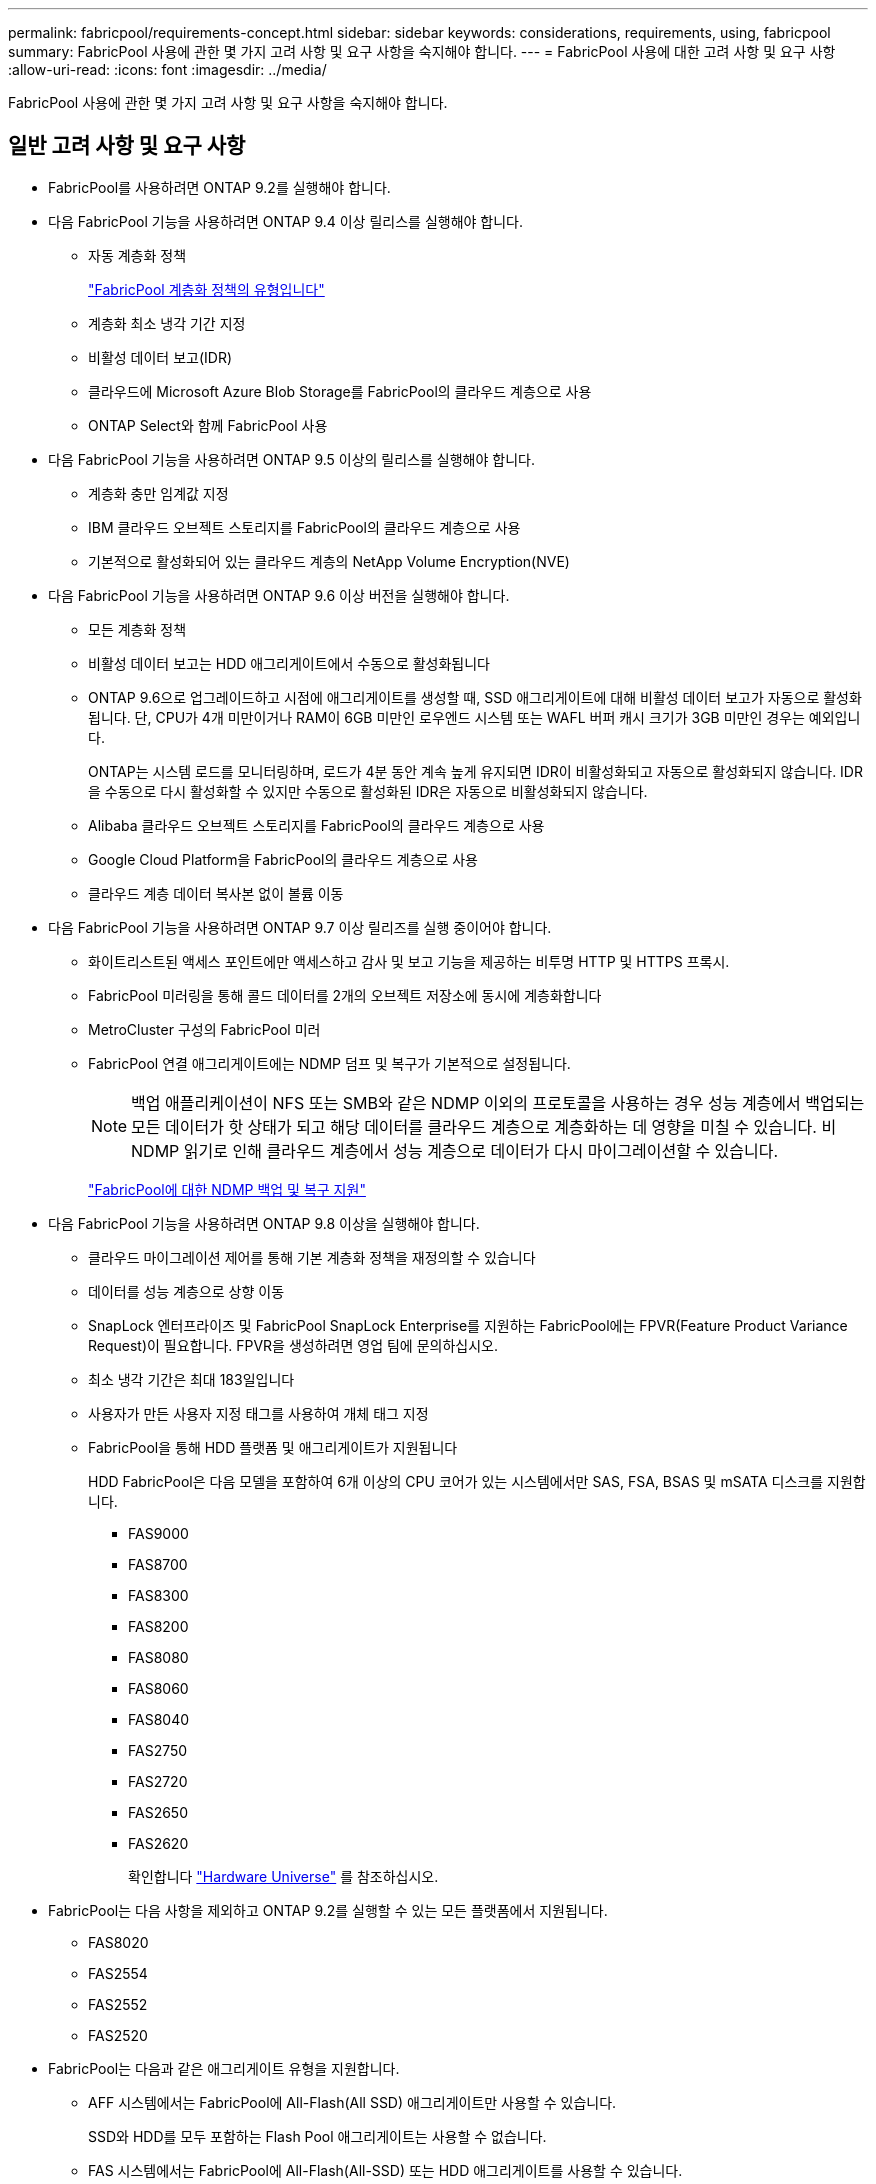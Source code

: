---
permalink: fabricpool/requirements-concept.html 
sidebar: sidebar 
keywords: considerations, requirements, using, fabricpool 
summary: FabricPool 사용에 관한 몇 가지 고려 사항 및 요구 사항을 숙지해야 합니다. 
---
= FabricPool 사용에 대한 고려 사항 및 요구 사항
:allow-uri-read: 
:icons: font
:imagesdir: ../media/


[role="lead"]
FabricPool 사용에 관한 몇 가지 고려 사항 및 요구 사항을 숙지해야 합니다.



== 일반 고려 사항 및 요구 사항

* FabricPool를 사용하려면 ONTAP 9.2를 실행해야 합니다.
* 다음 FabricPool 기능을 사용하려면 ONTAP 9.4 이상 릴리스를 실행해야 합니다.
+
** 자동 계층화 정책
+
link:tiering-policies-concept.html#types-of-fabricpool-tiering-policies["FabricPool 계층화 정책의 유형입니다"]

** 계층화 최소 냉각 기간 지정
** 비활성 데이터 보고(IDR)
** 클라우드에 Microsoft Azure Blob Storage를 FabricPool의 클라우드 계층으로 사용
** ONTAP Select와 함께 FabricPool 사용


* 다음 FabricPool 기능을 사용하려면 ONTAP 9.5 이상의 릴리스를 실행해야 합니다.
+
** 계층화 충만 임계값 지정
** IBM 클라우드 오브젝트 스토리지를 FabricPool의 클라우드 계층으로 사용
** 기본적으로 활성화되어 있는 클라우드 계층의 NetApp Volume Encryption(NVE)


* 다음 FabricPool 기능을 사용하려면 ONTAP 9.6 이상 버전을 실행해야 합니다.
+
** 모든 계층화 정책
** 비활성 데이터 보고는 HDD 애그리게이트에서 수동으로 활성화됩니다
** ONTAP 9.6으로 업그레이드하고 시점에 애그리게이트를 생성할 때, SSD 애그리게이트에 대해 비활성 데이터 보고가 자동으로 활성화됩니다. 단, CPU가 4개 미만이거나 RAM이 6GB 미만인 로우엔드 시스템 또는 WAFL 버퍼 캐시 크기가 3GB 미만인 경우는 예외입니다.
+
ONTAP는 시스템 로드를 모니터링하며, 로드가 4분 동안 계속 높게 유지되면 IDR이 비활성화되고 자동으로 활성화되지 않습니다. IDR을 수동으로 다시 활성화할 수 있지만 수동으로 활성화된 IDR은 자동으로 비활성화되지 않습니다.

** Alibaba 클라우드 오브젝트 스토리지를 FabricPool의 클라우드 계층으로 사용
** Google Cloud Platform을 FabricPool의 클라우드 계층으로 사용
** 클라우드 계층 데이터 복사본 없이 볼륨 이동


* 다음 FabricPool 기능을 사용하려면 ONTAP 9.7 이상 릴리즈를 실행 중이어야 합니다.
+
** 화이트리스트된 액세스 포인트에만 액세스하고 감사 및 보고 기능을 제공하는 비투명 HTTP 및 HTTPS 프록시.
** FabricPool 미러링을 통해 콜드 데이터를 2개의 오브젝트 저장소에 동시에 계층화합니다
** MetroCluster 구성의 FabricPool 미러
** FabricPool 연결 애그리게이트에는 NDMP 덤프 및 복구가 기본적으로 설정됩니다.
+
[NOTE]
====
백업 애플리케이션이 NFS 또는 SMB와 같은 NDMP 이외의 프로토콜을 사용하는 경우 성능 계층에서 백업되는 모든 데이터가 핫 상태가 되고 해당 데이터를 클라우드 계층으로 계층화하는 데 영향을 미칠 수 있습니다. 비 NDMP 읽기로 인해 클라우드 계층에서 성능 계층으로 데이터가 다시 마이그레이션할 수 있습니다.

====
+
https://kb.netapp.com/Advice_and_Troubleshooting/Data_Storage_Software/ONTAP_OS/NDMP_Backup_and_Restore_supported_for_FabricPool%3F["FabricPool에 대한 NDMP 백업 및 복구 지원"]



* 다음 FabricPool 기능을 사용하려면 ONTAP 9.8 이상을 실행해야 합니다.
+
** 클라우드 마이그레이션 제어를 통해 기본 계층화 정책을 재정의할 수 있습니다
** 데이터를 성능 계층으로 상향 이동
** SnapLock 엔터프라이즈 및 FabricPool SnapLock Enterprise를 지원하는 FabricPool에는 FPVR(Feature Product Variance Request)이 필요합니다. FPVR을 생성하려면 영업 팀에 문의하십시오.
** 최소 냉각 기간은 최대 183일입니다
** 사용자가 만든 사용자 지정 태그를 사용하여 개체 태그 지정
** FabricPool을 통해 HDD 플랫폼 및 애그리게이트가 지원됩니다
+
HDD FabricPool은 다음 모델을 포함하여 6개 이상의 CPU 코어가 있는 시스템에서만 SAS, FSA, BSAS 및 mSATA 디스크를 지원합니다.

+
*** FAS9000
*** FAS8700
*** FAS8300
*** FAS8200
*** FAS8080
*** FAS8060
*** FAS8040
*** FAS2750
*** FAS2720
*** FAS2650
*** FAS2620
+
확인합니다 https://hwu.netapp.com/Home/Index["Hardware Universe"^] 를 참조하십시오.





* FabricPool는 다음 사항을 제외하고 ONTAP 9.2를 실행할 수 있는 모든 플랫폼에서 지원됩니다.
+
** FAS8020
** FAS2554
** FAS2552
** FAS2520


* FabricPool는 다음과 같은 애그리게이트 유형을 지원합니다.
+
** AFF 시스템에서는 FabricPool에 All-Flash(All SSD) 애그리게이트만 사용할 수 있습니다.
+
SSD와 HDD를 모두 포함하는 Flash Pool 애그리게이트는 사용할 수 없습니다.

** FAS 시스템에서는 FabricPool에 All-Flash(All-SSD) 또는 HDD 애그리게이트를 사용할 수 있습니다.
** Cloud Volumes ONTAP 및 ONTAP Select에서는 FabricPool에 SSD 또는 HDD 애그리게이트를 사용할 수 있습니다.
+
그러나 SSD 애그리게이트를 사용하는 것이 좋습니다.



* FabricPool은 다음과 같은 오브젝트 저장소를 클라우드 계층으로 사용할 수 있도록 지원합니다.
+
** NetApp StorageGRID 10.3 이상
** NetApp ONTAP S3(ONTAP 9.8 이상)
** Alibaba 클라우드 개체 스토리지
** Amazon Web Services Simple Storage Service(AWS S3)
** Google 클라우드 스토리지
** IBM 클라우드 오브젝트 스토리지
** 클라우드용 Microsoft Azure Blob Storage


* 사용하려는 오브젝트 저장소 ""버킷""(컨테이너)이 이미 설정되어 있어야 하고, 최소 10GB의 저장 공간이 있어야 하며, 이름을 바꿀 수 없습니다.
* FabricPool를 사용하는 HA 쌍에서는 오브젝트 저장소와 통신하기 위해 인터클러스터 LIF가 필요합니다.
* FabricPool를 연결한 후에는 오브젝트 저장소 버킷을 분리할 수 없습니다.
* 처리량 수준(QoS Min)을 사용하는 경우, FabricPool에 애그리게이트를 연결하기 전에 볼륨에 대한 계층화 정책을 "없음"으로 설정해야 합니다.
+
다른 계층화 정책을 사용하면 애그리게이트는 FabricPool에 연결되지 않습니다. QoS 정책은 FabricPool가 활성화된 경우 처리량 플로어를 적용하지 않습니다.

* 특정 시나리오에서 FabricPool을 사용하기 위한 모범 사례 지침을 따라야 합니다.
+
http://www.netapp.com/us/media/tr-4598.pdf["NetApp 기술 보고서 4598: ONTAP 9의 FabricPool 모범 사례"^]





== Cloud Volumes ONTAP 사용 시 추가 고려 사항

사용 중인 오브젝트 저장소 공급자에 관계없이 Cloud Volumes ONTAP에는 FabricPool 라이센스가 필요하지 않습니다.



== SAN 프로토콜에서 액세스하는 데이터를 계층화하기 위한 추가 고려 사항

SAN 프로토콜에서 액세스하는 데이터를 계층화할 경우 연결 고려사항으로 인해 StorageGRID와 같은 프라이빗 클라우드를 사용하는 것이 좋습니다.

* 중요 *

Windows 호스트가 있는 SAN 환경에서 FabricPool를 사용할 때 데이터를 클라우드로 계층화할 때 오브젝트 스토리지를 장기간 사용할 수 없게 될 경우 Windows 호스트의 NetApp LUN에 있는 파일에 액세스할 수 없거나 파일이 사라질 수 있습니다. 기술 자료 문서를 참조하십시오 link:https://kb.netapp.com/onprem/ontap/os/During_FabricPool_S3_object_store_unavailable_Windows_SAN_host_reported_filesystem_corruption["FabricPool S3 오브젝트 저장소를 사용할 수 없는 동안 Windows SAN 호스트가 파일 시스템 손상을 보고했습니다"^].



== FabricPool에서 지원하지 않는 기능 또는 기능입니다

* WORM 지원 및 오브젝트 버전 관리가 활성화된 오브젝트 저장소
* 오브젝트 저장소 버킷에 적용되는 ILM(정보 라이프사이클 관리) 정책
+
FabricPool는 데이터 복제 및 삭제 코딩에 대해서만 StorageGRID의 정보 수명 주기 관리 정책을 지원하여 클라우드 계층 데이터를 장애로부터 보호합니다. 그러나 FabricPool는 사용자 메타데이터 또는 태그에 기반한 필터링과 같은 고급 ILM 규칙을 _NOT_지원합니다. ILM에는 일반적으로 다양한 이동 및 삭제 정책이 포함됩니다. 이러한 정책은 FabricPool의 클라우드 계층에 있는 데이터에 영향을 줄 수 있습니다. 오브젝트 저장소에 구성된 ILM 정책에 FabricPool을 사용하면 데이터 손실이 발생할 수 있습니다.

* ONTAP CLI 명령 또는 7-Mode 전환 툴을 사용하여 7-Mode 데이터 전환
* FlexArray 가상화
* RAID SyncMirror(MetroCluster 구성 제외
* ONTAP 9.7 이하 릴리즈를 사용할 때 SnapLock 볼륨
* FabricPool 지원 애그리게이트용 SMTape를 사용한 테이프 백업
* 자동 균형 조정 기능
* '없음' 이외의 공간을 사용하는 볼륨
+
루트 SVM 볼륨 및 CIFS 감사 스테이징 볼륨을 제외하고 FabricPool은 공간 보장이 아닌 다른 공간을 사용하는 볼륨이 포함된 애그리게이트에 클라우드 계층을 연결할 수 없습니다 `none`. 예를 들어, 의 공간 보장을 사용하는 볼륨입니다 `volume` (`-space-guarantee` `volume`)는 지원되지 않습니다.

* DP_Optimized 라이센스가 있는 클러스터
* Flash Pool 애그리게이트로 전환 가능


